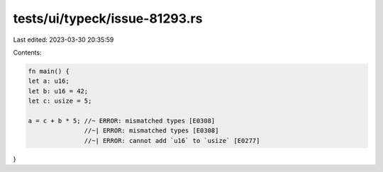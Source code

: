 tests/ui/typeck/issue-81293.rs
==============================

Last edited: 2023-03-30 20:35:59

Contents:

.. code-block:: rs

    fn main() {
    let a: u16;
    let b: u16 = 42;
    let c: usize = 5;

    a = c + b * 5; //~ ERROR: mismatched types [E0308]
                   //~| ERROR: mismatched types [E0308]
                   //~| ERROR: cannot add `u16` to `usize` [E0277]
}


